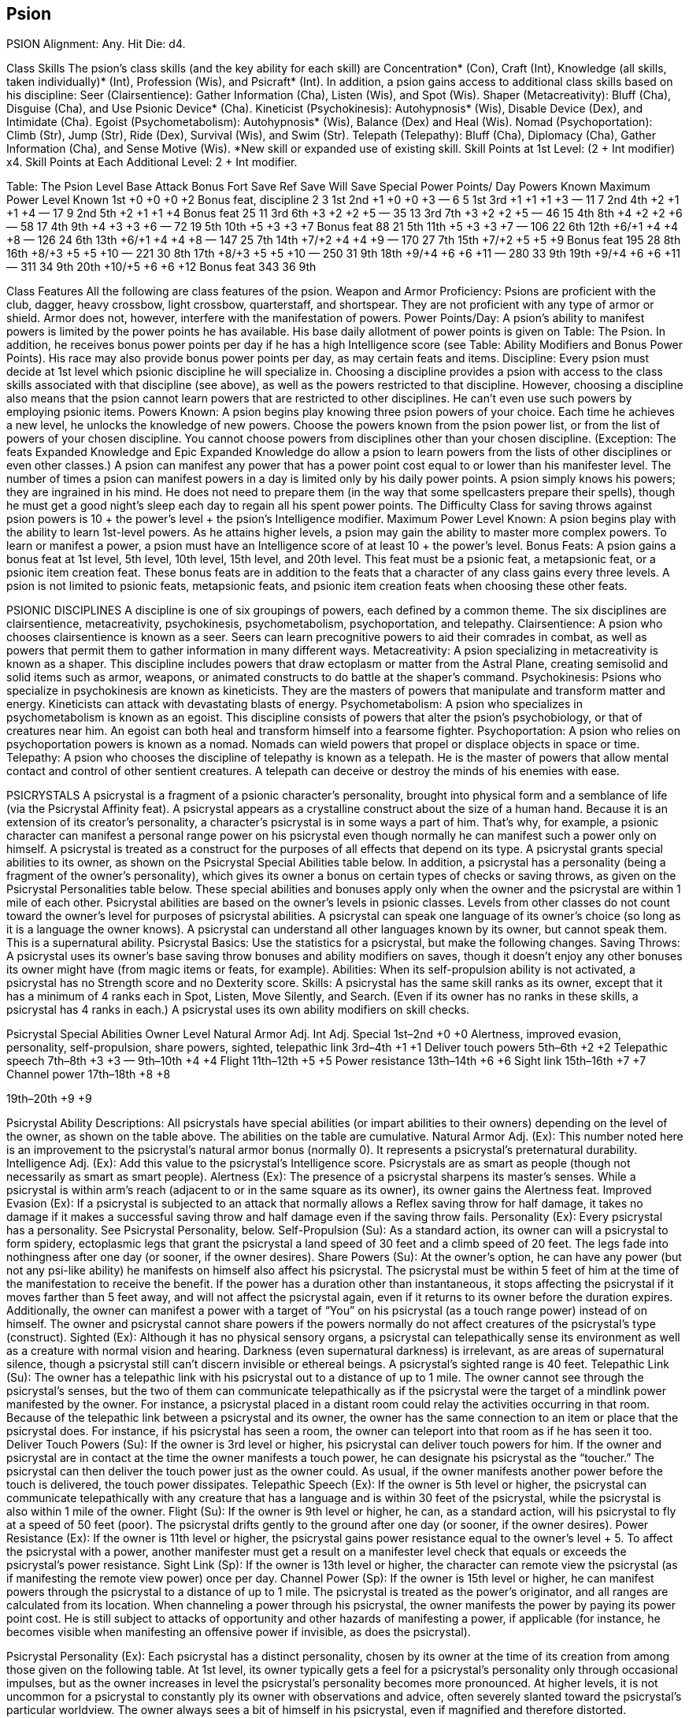 Psion
-----

PSION
Alignment: Any.
Hit Die: d4.

Class Skills
The psion’s class skills (and the key ability for each skill) are Concentration* (Con), Craft (Int), Knowledge (all skills, taken individually)* (Int), Profession (Wis), and Psicraft* (Int). In addition, a psion gains access to additional class skills based on his discipline:
Seer (Clairsentience): Gather Information (Cha), Listen (Wis), and Spot (Wis).
Shaper (Metacreativity): Bluff (Cha), Disguise (Cha), and Use Psionic Device* (Cha).
Kineticist (Psychokinesis): Autohypnosis* (Wis), Disable Device (Dex), and Intimidate (Cha).
Egoist (Psychometabolism): Autohypnosis* (Wis), Balance (Dex) and Heal (Wis).
Nomad (Psychoportation): Climb (Str), Jump (Str), Ride (Dex), Survival (Wis), and Swim (Str).
Telepath (Telepathy): Bluff (Cha), Diplomacy (Cha), Gather Information (Cha), and Sense Motive (Wis).
*New skill or expanded use of existing skill.
Skill Points at 1st Level: (2 + Int modifier) x4.
Skill Points at Each Additional Level: 2 + Int modifier.

Table: The Psion
Level 
Base Attack Bonus 
Fort Save
Ref Save
Will Save
Special 
Power Points/
Day
Powers Known
Maximum Power Level Known
1st
+0
+0
+0
+2
Bonus feat, discipline
2
3
1st
2nd
+1
+0
+0
+3
—
6
5
1st
3rd
+1
+1
+1
+3
—
11
7
2nd
4th
+2
+1
+1
+4
—
17
9
2nd
5th
+2
+1
+1
+4
Bonus feat
25
11
3rd
6th
+3
+2
+2
+5
—
35
13
3rd
7th
+3
+2
+2
+5
—
46
15
4th
8th
+4
+2
+2
+6
—
58
17
4th
9th
+4
+3
+3
+6
—
72
19
5th
10th
+5
+3
+3
+7
Bonus feat
88
21
5th
11th
+5
+3
+3
+7
—
106
22
6th
12th
+6/+1
+4
+4
+8
—
126
24
6th
13th
+6/+1
+4
+4
+8
—
147
25
7th
14th
+7/+2
+4
+4
+9
—
170
27
7th
15th
+7/+2
+5
+5
+9
Bonus feat
195
28
8th
16th
+8/+3
+5
+5
+10
—
221
30
8th
17th
+8/+3
+5
+5
+10
—
250
31
9th
18th
+9/+4
+6
+6
+11
—
280
33
9th
19th
+9/+4
+6
+6
+11
—
311
34
9th
20th
+10/+5
+6
+6
+12
Bonus feat
343
36
9th

Class Features
All the following are class features of the psion.
Weapon and Armor Proficiency: Psions are proficient with the club, dagger, heavy crossbow, light crossbow, quarterstaff, and shortspear. They are not proficient with any type of armor or shield. Armor does not, however, interfere with the manifestation of powers.
Power Points/Day: A psion’s ability to manifest powers is limited by the power points he has available. His base daily allotment of power points is given on Table: The Psion. In addition, he receives bonus power points per day if he has a high Intelligence score (see Table: Ability Modifiers and Bonus Power Points). His race may also provide bonus power points per day, as may certain feats and items.
Discipline: Every psion must decide at 1st level which psionic discipline he will specialize in. Choosing a discipline provides a psion with access to the class skills associated with that discipline (see above), as well as the powers restricted to that discipline. However, choosing a discipline also means that the psion cannot learn powers that are restricted to other disciplines. He can’t even use such powers by employing psionic items.
Powers Known: A psion begins play knowing three psion powers of your choice. Each time he achieves a new level, he unlocks the knowledge of new powers.
Choose the powers known from the psion power list, or from the list of powers of your chosen discipline. You cannot choose powers from disciplines other than your chosen discipline. (Exception: The feats Expanded Knowledge and Epic Expanded Knowledge do allow a psion to learn powers from the lists of other disciplines or even other classes.) A psion can manifest any power that has a power point cost equal to or lower than his manifester level.
The number of times a psion can manifest powers in a day is limited only by his daily power points. 
A psion simply knows his powers; they are ingrained in his mind. He does not need to prepare them (in the way that some spellcasters prepare their spells), though he must get a good night’s sleep each day to regain all his spent power points.
The Difficulty Class for saving throws against psion powers is 10 + the power’s level + the psion’s Intelligence modifier. Maximum Power Level Known: A psion begins play with the ability to learn 1st-level powers. As he attains higher levels, a psion may gain the ability to master more complex powers.
To learn or manifest a power, a psion must have an Intelligence score of at least 10 + the power’s level.
Bonus Feats: A psion gains a bonus feat at 1st level, 5th level, 10th level, 15th level, and 20th level. This feat must be a psionic feat, a metapsionic feat, or a psionic item creation feat.
These bonus feats are in addition to the feats that a character of any class gains every three levels. A psion is not limited to psionic feats, metapsionic feats, and psionic item creation feats when choosing these other feats.

PSIONIC DISCIPLINES
A discipline is one of six groupings of powers, each defined by a common theme. The six disciplines are clairsentience, metacreativity, psychokinesis, psychometabolism, psychoportation, and telepathy.
Clairsentience: A psion who chooses clairsentience is known as a seer. Seers can learn precognitive powers to aid their comrades in combat, as well as powers that permit them to gather information in many different ways.
Metacreativity: A psion specializing in metacreativity is known as a shaper. This discipline includes powers that draw ectoplasm or matter from the Astral Plane, creating semisolid and solid items such as armor, weapons, or animated constructs to do battle at the shaper’s command.
Psychokinesis: Psions who specialize in psychokinesis are known as kineticists. They are the masters of powers that manipulate and transform matter and energy. Kineticists can attack with devastating blasts of energy.
Psychometabolism: A psion who specializes in psychometabolism is known as an egoist. This discipline consists of powers that alter the psion’s psychobiology, or that of creatures near him. An egoist can both heal and transform himself into a fearsome fighter.
Psychoportation: A psion who relies on psychoportation powers is known as a nomad. Nomads can wield powers that propel or displace objects in space or time.
Telepathy: A psion who chooses the discipline of telepathy is known as a telepath. He is the master of powers that allow mental contact and control of other sentient creatures. A telepath can deceive or destroy the minds of his enemies with ease.

PSICRYSTALS
A psicrystal is a fragment of a psionic character’s personality, brought into physical form and a semblance of life (via the Psicrystal Affinity feat). A psicrystal appears as a crystalline construct about the size of a human hand.
Because it is an extension of its creator’s personality, a character’s psicrystal is in some ways a part of him. That’s why, for example, a psionic character can manifest a personal range power on his psicrystal even though normally he can manifest such a power only on himself.
A psicrystal is treated as a construct for the purposes of all effects that depend on its type.
A psicrystal grants special abilities to its owner, as shown on the Psicrystal Special Abilities table below. In addition, a psicrystal has a personality (being a fragment of the owner’s personality), which gives its owner a bonus on certain types of checks or saving throws, as given on the Psicrystal Personalities table below. These special abilities and bonuses apply only when the owner and the psicrystal are within 1 mile of each other.
Psicrystal abilities are based on the owner’s levels in psionic classes. Levels from other classes do not count toward the owner’s level for purposes of psicrystal abilities.
A psicrystal can speak one language of its owner’s choice (so long as it is a language the owner knows). A psicrystal can understand all other languages known by its owner, but cannot speak them. This is a supernatural ability.
Psicrystal Basics: Use the statistics for a psicrystal, but make the following changes.
Saving Throws: A psicrystal uses its owner’s base saving throw bonuses and ability modifiers on saves, though it doesn’t enjoy any other bonuses its owner might have (from magic items or feats, for example).
Abilities: When its self-propulsion ability is not activated, a psicrystal has no Strength score and no Dexterity score. 
Skills: A psicrystal has the same skill ranks as its owner, except that it has a minimum of 4 ranks each in Spot, Listen, Move Silently, and Search. (Even if its owner has no ranks in these skills, a psicrystal has 4 ranks in each.) A psicrystal uses its own ability modifiers on skill checks.

Psicrystal Special Abilities
Owner Level
Natural Armor Adj.
Int Adj.
Special
1st–2nd
+0
+0
Alertness, improved evasion, personality, self-propulsion, share powers, sighted, telepathic link
3rd–4th
+1
+1
Deliver touch powers
5th–6th
+2
+2
Telepathic speech
7th–8th
+3
+3
—
9th–10th
+4
+4
Flight
11th–12th
+5
+5
Power resistance
13th–14th
+6
+6
Sight link
15th–16th
+7
+7
Channel power
17th–18th
+8
+8

19th–20th
+9
+9


Psicrystal Ability Descriptions: All psicrystals have special abilities (or impart abilities to their owners) depending on the level of the owner, as shown on the table above. The abilities on the table are cumulative.
Natural Armor Adj. (Ex): This number noted here is an improvement to the psicrystal’s natural armor bonus (normally 0). It represents a psicrystal’s preternatural durability.
Intelligence Adj. (Ex): Add this value to the psicrystal’s Intelligence score. Psicrystals are as smart as people (though not necessarily as smart as smart people).
Alertness (Ex): The presence of a psicrystal sharpens its master’s senses. While a psicrystal is within arm’s reach (adjacent to or in the same square as its owner), its owner gains the Alertness feat.
Improved Evasion (Ex): If a psicrystal is subjected to an attack that normally allows a Reflex saving throw for half damage, it takes no damage if it makes a successful saving throw and half damage even if the saving throw fails.
Personality (Ex): Every psicrystal has a personality. See Psicrystal Personality, below.
Self-Propulsion (Su): As a standard action, its owner can will a psicrystal to form spidery, ectoplasmic legs that grant the psicrystal a land speed of 30 feet and a climb speed of 20 feet. The legs fade into nothingness after one day (or sooner, if the owner desires).
Share Powers (Su): At the owner’s option, he can have any power (but not any psi-like ability) he manifests on himself also affect his psicrystal. The psicrystal must be within 5 feet of him at the time of the manifestation to receive the benefit. If the power has a duration other than instantaneous, it stops affecting the psicrystal if it moves farther than 5 feet away, and will not affect the psicrystal again, even if it returns to its owner before the duration expires.
Additionally, the owner can manifest a power with a target of “You” on his psicrystal (as a touch range power) instead of on himself. The owner and psicrystal cannot share powers if the powers normally do not affect creatures of the psicrystal’s type (construct).
Sighted (Ex): Although it has no physical sensory organs, a psicrystal can telepathically sense its environment as well as a creature with normal vision and hearing. Darkness (even supernatural darkness) is irrelevant, as are areas of supernatural silence, though a psicrystal still can’t discern invisible or ethereal beings. A psicrystal’s sighted range is 40 feet.
Telepathic Link (Su): The owner has a telepathic link with his psicrystal out to a distance of up to 1 mile. The owner cannot see through the psicrystal’s senses, but the two of them can communicate telepathically as if the psicrystal were the target of a mindlink power manifested by the owner. For instance, a psicrystal placed in a distant room could relay the activities occurring in that room.
Because of the telepathic link between a psicrystal and its owner, the owner has the same connection to an item or place that the psicrystal does. For instance, if his psicrystal has seen a room, the owner can teleport into that room as if he has seen it too.
Deliver Touch Powers (Su): If the owner is 3rd level or higher, his psicrystal can deliver touch powers for him. If the owner and psicrystal are in contact at the time the owner manifests a touch power, he can designate his psicrystal as the “toucher.” The psicrystal can then deliver the touch power just as the owner could. As usual, if the owner manifests another power before the touch is delivered, the touch power dissipates.
Telepathic Speech (Ex): If the owner is 5th level or higher, the psicrystal can communicate telepathically with any creature that has a language and is within 30 feet of the psicrystal, while the psicrystal is also within 1 mile of the owner.
Flight (Su): If the owner is 9th level or higher, he can, as a standard action, will his psicrystal to fly at a speed of 50 feet (poor). The psicrystal drifts gently to the ground after one day (or sooner, if the owner desires).
Power Resistance (Ex): If the owner is 11th level or higher, the psicrystal gains power resistance equal to the owner’s level + 5. To affect the psicrystal with a power, another manifester must get a result on a manifester level check that equals or exceeds the psicrystal’s power resistance.
Sight Link (Sp): If the owner is 13th level or higher, the character can remote view the psicrystal (as if manifesting the remote view power) once per day. 
Channel Power (Sp): If the owner is 15th level or higher, he can manifest powers through the psicrystal to a distance of up to 1 mile. The psicrystal is treated as the power’s originator, and all ranges are calculated from its location.
When channeling a power through his psicrystal, the owner manifests the power by paying its power point cost. He is still subject to attacks of opportunity and other hazards of manifesting a power, if applicable (for instance, he becomes visible when manifesting an offensive power if invisible, as does the psicrystal).

Psicrystal Personality (Ex): Each psicrystal has a distinct personality, chosen by its owner at the time of its creation from among those given on the following table. At 1st level, its owner typically gets a feel for a psicrystal’s personality only through occasional impulses, but as the owner increases in level the psicrystal’s personality becomes more pronounced. At higher levels, it is not uncommon for a psicrystal to constantly ply its owner with observations and advice, often severely slanted toward the psicrystal’s particular worldview. The owner always sees a bit of himself in his psicrystal, even if magnified and therefore distorted.

Psicrystal Personalities
Personality
Benefit to Owner
Artiste
+3 bonus on Craft checks
Bully
+3 bonus on Intimidate checks
Coward
+3 bonus on Hide checks
Friendly
+3 bonus on Diplomacy checks
Hero
+2 bonus on Fortitude saves
Liar
+3 bonus on Bluff checks
Meticulous
+3 bonus on Search checks
Nimble
+2 bonus on Initiative checks
Observant
+3 bonus on Spot checks
Poised
+3 bonus on Balance checks
Resolved
+2 bonus on Will saves
Sage
+3 bonus on checks involving any one Knowledge skill owner already knows; once chosen, this does not vary
Single-minded
+3 bonus on Concentration checks
Sneaky
+3 bonus on Move Silently checks
Sympathetic
+3 bonus on Sense Motive checks

Epic Psions
~~~~~~~~~~~

EPIC PSION
Hit Die: d4.
Skill Points at Each Additional Level: 2 + Int modifier.
Powers: The psion’s manifester level is equal to his class level. The psion’s base power points do not increase after 20th level. Each time the psion attains a new level, he learns two new powers of any level or levels that he can manifest.
Psicrystal: The epic psion’s psicrystal, if he has one, continues to increase in power. At every odd-numbered level higher than 20th (21st, 23rd, and so on) the psicrystal’s natural armor bonus and Intelligence each increase by 1. The psicrystal’s power resistance is equal to the master’s level + 5. At 21st level and again every ten levels higher than 21st, the psicrystal gains the benefit of the Psicrystal Power epic feat for a power of its master’s choice.
Bonus Feats: The epic psion gains a bonus feat every three levels higher than 20th (23rd, 26th, and so on).
Table: The Epic Psion 
Psion Level
Special 
21st
— 
22nd
— 
23rd
Bonus feat 
24th
— 
25th
— 
26th
Bonus feat 
27th
— 
28th
— 
29th
Bonus feat 
30th
— 

PSICRYSTALS AT EPIC LEVEL 
Special abilities granted to a psycrystal continue to grow as the level of its master increases beyond 20th, as shown on Table: Epic Psicrystal Special Abilities. Even though the table shows advancement only to 42nd level, that is not the limit. The patterns in the table continue infinitely. Psicrystal special abilities gained at less than 20th level also continue to improve. 
Psicrystal Power: The psicrystal gains the benefit of the Psicrystal Power epic feat for the power its master chooses. 

Table: Epic Psicrystal Special Abilities
Owner Level
Natural Armor Adj.
Int Adj.
Special
21st–22nd
+10
+10
Psicrystal Power
23rd–24th
+11
+11

25th–26th
+12
+12

27th–28th
+13
+13

29th–30th
+14
+14

31st–32nd
+15
+15
Psicrystal Power
33rd–34th
+16
+16

35th–36th
+17
+17

37th–38th
+18
+18

39th–40th
+19
+19

41st–42nd
+20
+20
Psicrystal Power

